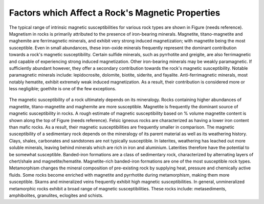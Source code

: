 .. _magnetic_permeability_factors:

Factors which Affect a Rock's Magnetic Properties
=================================================

The typical range of intrinsic magnetic susceptibilities for various rock types are shown in Figure (needs reference).
Magnetism in rocks is primarily attributed to the presence of iron-bearing minerals.
Magnetite, titano-magnetite and maghemite are ferrimagnetic minerals, and exhibit very strong induced magnetization; with magnetite being the most susceptible.
Even in small abundances, these iron-oxide minerals frequently represent the dominant contribution towards a rock's magnetic susceptibility.
Certain sulfide minerals, such as pyrrhotite and greigite, are also ferrimagnetic and capable of experiencing strong induced magnetization.
Other iron-bearing minerals may be weakly paramagnetic.
If sufficiently abundant however, they offer a secondary contribution towards the rock's magnetic susceptibility.
Notable paramagnetic minerals include: lepidocrosite, dolomite, biotite, siderite, and fayalite.
Anti-ferrimagnetic minerals, most notably hematite, exhibit extremely weak induced magnetization.
As a result, their contribution is considered more or less negligible; goethite is one of the few exceptions.

.. figure:: ./figures/figMagSuscTable.png
	:align: center
        :scale: 70%


The magnetic susceptibility of a rock ultimately depends on its mineralogy.
Rocks containing higher abundances of magnetite, titano-magnetite and maghemite are more susceptible.
Magnetite is frequently the dominant source of magnetic susceptibility in rocks.
A rough estimate of magnetic susceptibility based on \% volume magnetite content is shown along the top of Figure (needs reference).
Felsic igneous rocks are characterized as having a lower iron content than mafic rocks.
As a result, their magnetic susceptibilities are frequently smaller in comparison.
The magnetic susceptibility of a sedimentary rock depends on the mineralogy of its parent material as well as its weathering history.
Clays, shales, carbonates and sandstones are not typically susceptible.
In laterites, weathering has leached out more soluble minerals, leaving behind minerals which are rich in iron and aluminium.
Laterities therefore have the potential to be somewhat susceptible.
Banded-iron formations are a class of sedimentary rock, characterized by alternating layers of chert/shale and magnetite/hematite.
Magnetite-rich banded-iron formations are one of the most susceptible rock types.
Metamorphism changes the mineral composition of pre-existing rock by supplying heat, pressure and chemically active fluids.
Some rocks become enriched with magnetite and pyrrhotite during metamorphism, making them more susceptible.
Skarns and mineralized veins frequently exhibit high magnetic susceptibilities.
In general, unmineralized metamorphic rocks exhibit a broad range of magnetic susceptibilities.
These rocks include: metasediments, amphibolites, granulites, eclogites and schists.